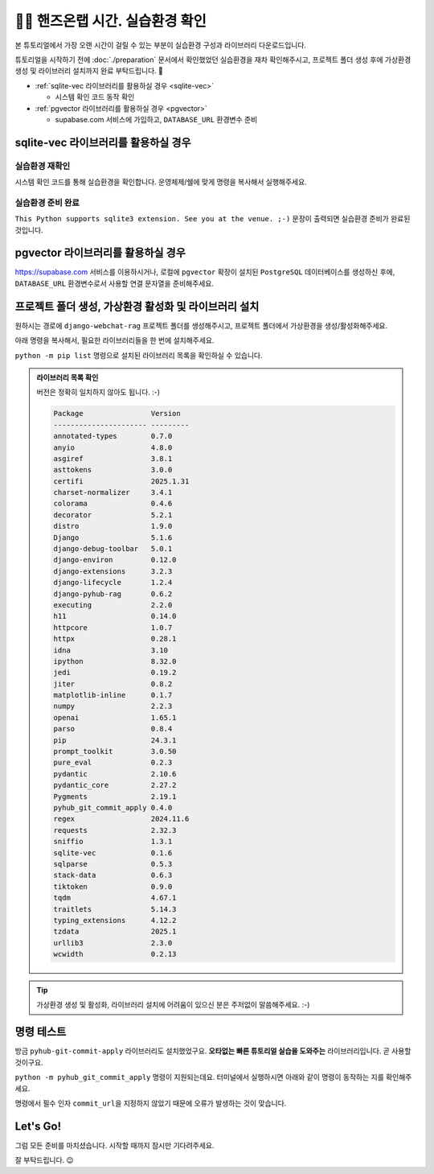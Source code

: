 ======================================
👨‍💻 핸즈온랩 시간. 실습환경 확인
======================================

본 튜토리얼에서 가장 오랜 시간이 걸릴 수 있는 부분이 실습환경 구성과 라이브러리 다운로드입니다.

튜토리얼을 시작하기 전에 :doc:`./preparation` 문서에서 확인했었던 실습환경을 재차 확인해주시고,
프로젝트 폴더 생성 후에 가상환경 생성 및 라이브러리 설치까지 완료 부탁드립니다. 🙇

* :ref:`sqlite-vec 라이브러리를 활용하실 경우 <sqlite-vec>`

  - 시스템 확인 코드 동작 확인

* :ref:`pgvector 라이브러리를 활용하실 경우 <pgvector>`

  - supabase.com 서비스에 가입하고, ``DATABASE_URL`` 환경변수 준비


sqlite-vec 라이브러리를 활용하실 경우
==============================================

.. _sqlite-vec:

실습환경 재확인
---------------------

시스템 확인 코드를 통해 실습환경을 확인합니다. 운영체제/쉘에 맞게 명령을 복사해서 실행해주세요.

.. tab-set::

    .. tab-item:: 윈도우 파워쉘/명령프롬프트

        .. code-block:: powershell

            powershell -Command "(iwr https://gist.githubusercontent.com/allieus/aa62bffa2aaf26085eb11b3b4e98d9e6/raw/sqlite3-check-system.py).Content" | python

    .. tab-item:: macOS 쉘

        .. code-block:: shell

            curl https://gist.githubusercontent.com/allieus/aa62bffa2aaf26085eb11b3b4e98d9e6/raw/sqlite3-check-system.py | python


실습환경 준비 완료
---------------------

``This Python supports sqlite3 extension. See you at the venue. ;-)`` 문장이 출력되면 실습환경 준비가 완료된 것입니다.

.. figure:: ./assets/win-check-system.png


pgvector 라이브러리를 활용하실 경우
========================================

.. _pgvector:

https://supabase.com 서비스를 이용하시거나, 로컬에 ``pgvector`` 확장이 설치된 ``PostgreSQL`` 데이터베이스를 생성하신 후에,
``DATABASE_URL`` 환경변수로서 사용할 연결 문자열을 준비해주세요.

.. code-block:: text
    :caption: ``DATABASE_URL`` 환경변수 예시

    postgresql://postgres.euvmdqdkpiseywirljvs:암호@aws-0-ap-northeast-2.pooler.supabase.com:5432/postgres


프로젝트 폴더 생성, 가상환경 활성화 및 라이브러리 설치
==============================================================

원하시는 경로에 ``django-webchat-rag`` 프로젝트 폴더를 생성해주시고, 프로젝트 폴더에서 가상환경을 생성/활성화해주세요.

.. tab-set::

    .. tab-item:: 윈도우 파워쉘/명령프롬프트

        .. code-block:: text

            python -m venv venv
            venv\Scripts\activate

    .. tab-item:: macOS 쉘

        .. code-block:: shell

            python -m venv venv
            source ./venv/bin/activate

아래 명령을 복사해서, 필요한 라이브러리들을 한 번에 설치해주세요.

.. tab-set::

    .. tab-item:: sqlite로 진행하실 경우

        .. code-block:: text

            python -m pip install --upgrade sqlite-vec numpy pyhub-git-commit-apply django-pyhub-rag django-environ django-debug-toolbar django-extensions django-lifecycle openai anthropic google-genai ipython

    .. tab-item:: postgres로 진행하실 경우

        .. code-block:: text

            python -m pip install --upgrade psycopg2-binary pgvector pyhub-git-commit-apply django-pyhub-rag django-environ django-debug-toolbar django-extensions django-lifecycle openai anthropic google-genai ipython

``python -m pip list`` 명령으로 설치된 라이브러리 목록을 확인하실 수 있습니다.

.. admonition:: 라이브러리 목록 확인
    :class: dropdown

    버전은 정확히 일치하지 않아도 됩니다. :-)

    .. code-block:: text

        Package                Version
        ---------------------- ---------
        annotated-types        0.7.0
        anyio                  4.8.0
        asgiref                3.8.1
        asttokens              3.0.0
        certifi                2025.1.31
        charset-normalizer     3.4.1
        colorama               0.4.6
        decorator              5.2.1
        distro                 1.9.0
        Django                 5.1.6
        django-debug-toolbar   5.0.1
        django-environ         0.12.0
        django-extensions      3.2.3
        django-lifecycle       1.2.4
        django-pyhub-rag       0.6.2
        executing              2.2.0
        h11                    0.14.0
        httpcore               1.0.7
        httpx                  0.28.1
        idna                   3.10
        ipython                8.32.0
        jedi                   0.19.2
        jiter                  0.8.2
        matplotlib-inline      0.1.7
        numpy                  2.2.3
        openai                 1.65.1
        parso                  0.8.4
        pip                    24.3.1
        prompt_toolkit         3.0.50
        pure_eval              0.2.3
        pydantic               2.10.6
        pydantic_core          2.27.2
        Pygments               2.19.1
        pyhub_git_commit_apply 0.4.0
        regex                  2024.11.6
        requests               2.32.3
        sniffio                1.3.1
        sqlite-vec             0.1.6
        sqlparse               0.5.3
        stack-data             0.6.3
        tiktoken               0.9.0
        tqdm                   4.67.1
        traitlets              5.14.3
        typing_extensions      4.12.2
        tzdata                 2025.1
        urllib3                2.3.0
        wcwidth                0.2.13

.. tip::

    가상환경 생성 및 활성화, 라이브러리 설치에 어려움이 있으신 분은 주저없이 말씀해주세요. :-)


명령 테스트
==================

방금 ``pyhub-git-commit-apply`` 라이브러리도 설치했었구요.
**오타없는 빠른 튜토리얼 실습을 도와주는** 라이브러리입니다.
곧 사용할 것이구요.

``python -m pyhub_git_commit_apply`` 명령이 지원되는데요. 터미널에서 실행하시면 아래와 같이 명령이 동작하는 지를 확인해주세요.

.. code-block:: text
    :emphasize-lines: 1

    $ python -m pyhub_git_commit_apply
    usage: __main__.py [-h] [--all] commit_url
    __main__.py: error: the following arguments are required: commit_url

명령에서 필수 인자 ``commit_url``\을 지정하지 않았기 때문에 오류가 발생하는 것이 맞습니다.


Let's Go!
==========

그럼 모든 준비를 마치셨습니다. 시작할 때까지 잠시만 기다려주세요.

잘 부탁드립니다. 😉
